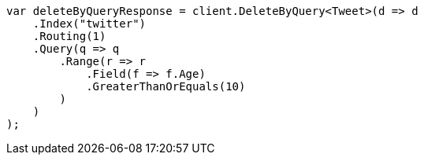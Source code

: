 // docs/delete-by-query.asciidoc:376

////
IMPORTANT NOTE
==============
This file is generated from method Line376 in https://github.com/elastic/elasticsearch-net/tree/master/src/Examples/Examples/Docs/DeleteByQueryPage.cs#L88-L122.
If you wish to submit a PR to change this example, please change the source method above
and run dotnet run -- asciidoc in the ExamplesGenerator project directory.
////

[source, csharp]
----
var deleteByQueryResponse = client.DeleteByQuery<Tweet>(d => d
    .Index("twitter")
    .Routing(1)
    .Query(q => q
        .Range(r => r
            .Field(f => f.Age)
            .GreaterThanOrEquals(10)
        )
    )
);
----
